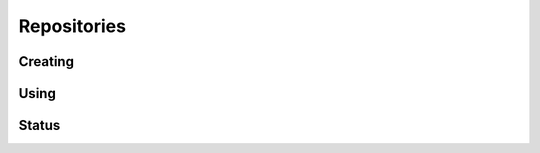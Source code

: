 Repositories
============

.. cl:package:: cl-git


.. cl:type:: repository

.. cl:variable:: *git-repository*

Creating
--------

.. cl:generic:: git-init

   :param path: the path to the git repository.
   :param bare: if truthful, then create a bare repository.

   .. code-block:: common-lisp

      CL-GIT> (git-init #p"/tmp/test-repo/")
      #P"/tmp/test-repo/"

Using
-----

.. cl:generic:: git-open


.. cl:macro:: with-repository

   :param path: the path to the git repository.
   :param body: the body of the macro.

   .. code-block:: common-lisp

      CL-GIT> (with-git-repository (#p"/home/russell/projects/cl-git/")
                 (git-reference-listall))
      ("refs/remotes/origin/master" "refs/remotes/origin/verrazano"
      "refs/heads/master" "refs/heads/verrazano")

Status
------

.. cl:function:: git-status
